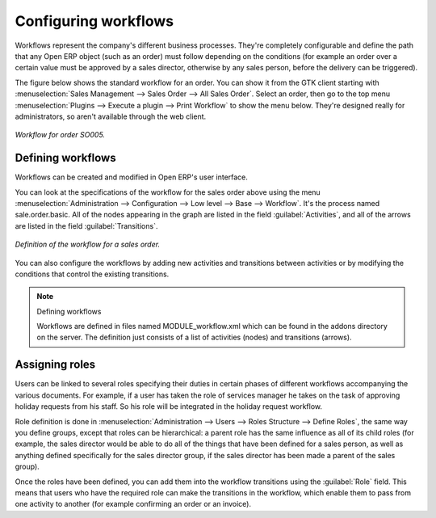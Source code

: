.. index::
   single: Workflows

Configuring workflows
=====================

Workflows represent the company's different business processes. They're completely configurable and define the path that any Open ERP object (such as an order) must follow depending on the conditions (for example an order over a certain value must be approved by a sales director, otherwise by any sales person, before the delivery can be triggered).

The figure below shows the standard workflow for an order. You can show it from the GTK client starting with :menuselection:`Sales Management --> Sales Order --> All Sales Order`. Select an order, then go to the top menu :menuselection:`Plugins --> Execute a plugin --> Print Workflow` to show the menu below. They're designed really for administrators, so aren't available through the web client.

.. figure::  images/sales_workflow.png
   :align: center

   *Workflow for order SO005.*

Defining workflows
------------------

Workflows can be created and modified in Open ERP's user interface.

You can look at the specifications of the workflow for the sales order above using the menu :menuselection:`Administration --> Configuration --> Low level --> Base --> Workflow`. It's the process named sale.order.basic. All of the nodes appearing in the graph are listed in the field :guilabel:`Activities`, and all of the arrows are listed in the field :guilabel:`Transitions`.

.. figure::  images/sales_workflow_spec.png
   :align: center

   *Definition of the workflow for a sales order.*

You can also configure the workflows by adding new activities and transitions between activities or by modifying the conditions that control the existing transitions. 

.. note:: Defining workflows 

	Workflows are defined in files named MODULE_workflow.xml which can be found in the addons directory on the server. 
	The definition just consists of a list of activities (nodes) and transitions (arrows).

.. index::
   single: Workflows; Roles
.. 

Assigning roles
---------------

Users can be linked to several roles specifying their duties in certain phases of different workflows accompanying the various documents. For example, if a user has taken the role of services manager he takes on the task of approving holiday requests from his staff. So his role will be integrated in the holiday request workflow.

Role definition is done in :menuselection:`Administration --> Users --> Roles Structure --> Define Roles`, the same way you define groups, except that roles can be hierarchical: a parent role has the same influence as all of its child roles (for example, the sales director would be able to do all of the things that have been defined for a sales person, as well as anything defined specifically for the sales director group, if the sales director has been made a parent of the sales group).

Once the roles have been defined, you can add them into the workflow transitions using the :guilabel:`Role` field. This means that users who have the required role can make the transitions in the workflow, which enable them to pass from one activity to another (for example confirming an order or an invoice).



.. Copyright © Open Object Press. All rights reserved.

.. You may take electronic copy of this publication and distribute it if you don't
.. change the content. You can also print a copy to be read by yourself only.

.. We have contracts with different publishers in different countries to sell and
.. distribute paper or electronic based versions of this book (translated or not)
.. in bookstores. This helps to distribute and promote the Open ERP product. It
.. also helps us to create incentives to pay contributors and authors using author
.. rights of these sales.

.. Due to this, grants to translate, modify or sell this book are strictly
.. forbidden, unless Tiny SPRL (representing Open Object Presses) gives you a
.. written authorisation for this.

.. Many of the designations used by manufacturers and suppliers to distinguish their
.. products are claimed as trademarks. Where those designations appear in this book,
.. and Open ERP Press was aware of a trademark claim, the designations have been
.. printed in initial capitals.

.. While every precaution has been taken in the preparation of this book, the publisher
.. and the authors assume no responsibility for errors or omissions, or for damages
.. resulting from the use of the information contained herein.

.. Published by Open ERP Press, Grand Rosière, Belgium

